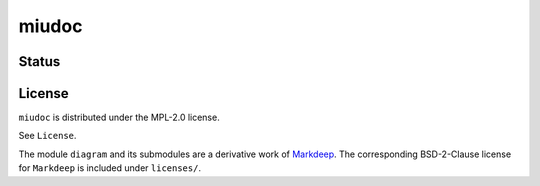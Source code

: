 miudoc
######

Status
======

License
=======

``miudoc`` is distributed under the MPL-2.0 license.

See ``License``.

The module ``diagram`` and its submodules are a derivative work of
`Markdeep <https://casual-effects.com/markdeep/>`_. The corresponding
BSD-2-Clause license for ``Markdeep`` is included under ``licenses/``.
